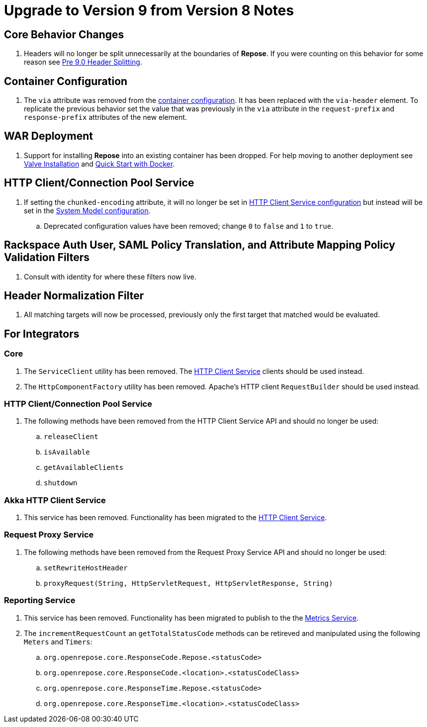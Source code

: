 = Upgrade to Version 9 from Version 8 Notes

== Core Behavior Changes
. Headers will no longer be split unnecessarily at the boundaries of *Repose*.
  If you were counting on this behavior for some reason see <<../recipes/header-splitting.adoc, Pre 9.0 Header Splitting>>.

== Container Configuration
. The `via` attribute was removed from the <<../architecture/container.adoc#, container configuration>>.
  It has been replaced with the `via-header` element.
  To replicate the previous behavior set the value that was previously in the `via` attribute in the `request-prefix` and `response-prefix` attributes of the new element.

== WAR Deployment
. Support for installing *Repose* into an existing container has been dropped. For help moving to another deployment see <<../recipes/valve-installation.adoc, Valve Installation>> and <<../recipes/quick-start.adoc, Quick Start with Docker>>.

== HTTP Client/Connection Pool Service
. If setting the `chunked-encoding` attribute, it will no longer be set in <<../services/http-client.adoc#configuration, HTTP Client Service configuration>> but instead will be set in the <<../architecture/system-model.adoc#configuration, System Model configuration>>.
.. Deprecated configuration values have been removed; change `0` to `false` and `1` to `true`.

== Rackspace Auth User, SAML Policy Translation, and Attribute Mapping Policy Validation Filters
. Consult with identity for where these filters now live.

== Header Normalization Filter
. All matching targets will now be processed, previously only the first target that matched would be evaluated.

== For Integrators

=== Core
. The `ServiceClient` utility has been removed.
  The <<../services/http-client.adoc#, HTTP Client Service>> clients should be used instead.
. The `HttpComponentFactory` utility has been removed.
  Apache's HTTP client `RequestBuilder` should be used instead.

=== HTTP Client/Connection Pool Service
. The following methods have been removed from the HTTP Client Service API and should no longer be used:
.. `releaseClient`
.. `isAvailable`
.. `getAvailableClients`
.. `shutdown`

=== Akka HTTP Client Service
. This service has been removed.
  Functionality has been migrated to the <<../services/http-client.adoc#, HTTP Client Service>>.

=== Request Proxy Service
. The following methods have been removed from the Request Proxy Service API and should no longer be used:
.. `setRewriteHostHeader`
.. `proxyRequest(String, HttpServletRequest, HttpServletResponse, String)`

=== Reporting Service
. This service has been removed.
  Functionality has been migrated to publish to the the <<../services/metrics.adoc#, Metrics Service>>.
. The `incrementRequestCount` an `getTotalStatusCode` methods can be retireved and manipulated using the following `Meters` and `Timers`:
.. `org.openrepose.core.ResponseCode.Repose.<statusCode>`
.. `org.openrepose.core.ResponseCode.<location>.<statusCodeClass>`
.. `org.openrepose.core.ResponseTime.Repose.<statusCode>`
.. `org.openrepose.core.ResponseTime.<location>.<statusCodeClass>`
